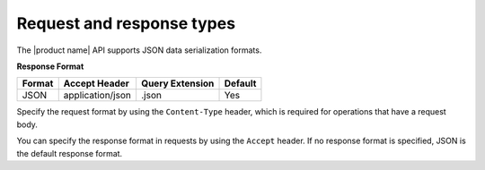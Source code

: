 .. _barbican-dg-request-response-types:

Request and response types
~~~~~~~~~~~~~~~~~~~~~~~~~~~

The |product name| API supports JSON data serialization
formats.

**Response Format**

+----------+---------------------+----------------------+---------+
| Format   | Accept Header       | Query Extension      | Default |
+==========+=====================+======================+=========+
| JSON     | application/json    | .json                | Yes     |
+----------+---------------------+----------------------+---------+


Specify the request format by using the ``Content-Type`` header, which
is required for operations that have a request body.

You can specify the response format in requests by using the ``Accept``
header. If no response format is specified, JSON is the default
response format.
